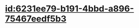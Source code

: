 :PROPERTIES:
:ID:	5C8C2E88-D05E-4AC0-89D2-3F8717802D05
:END:

* [[id:6231ee79-b191-4bbd-a896-75467eedf5b3]]